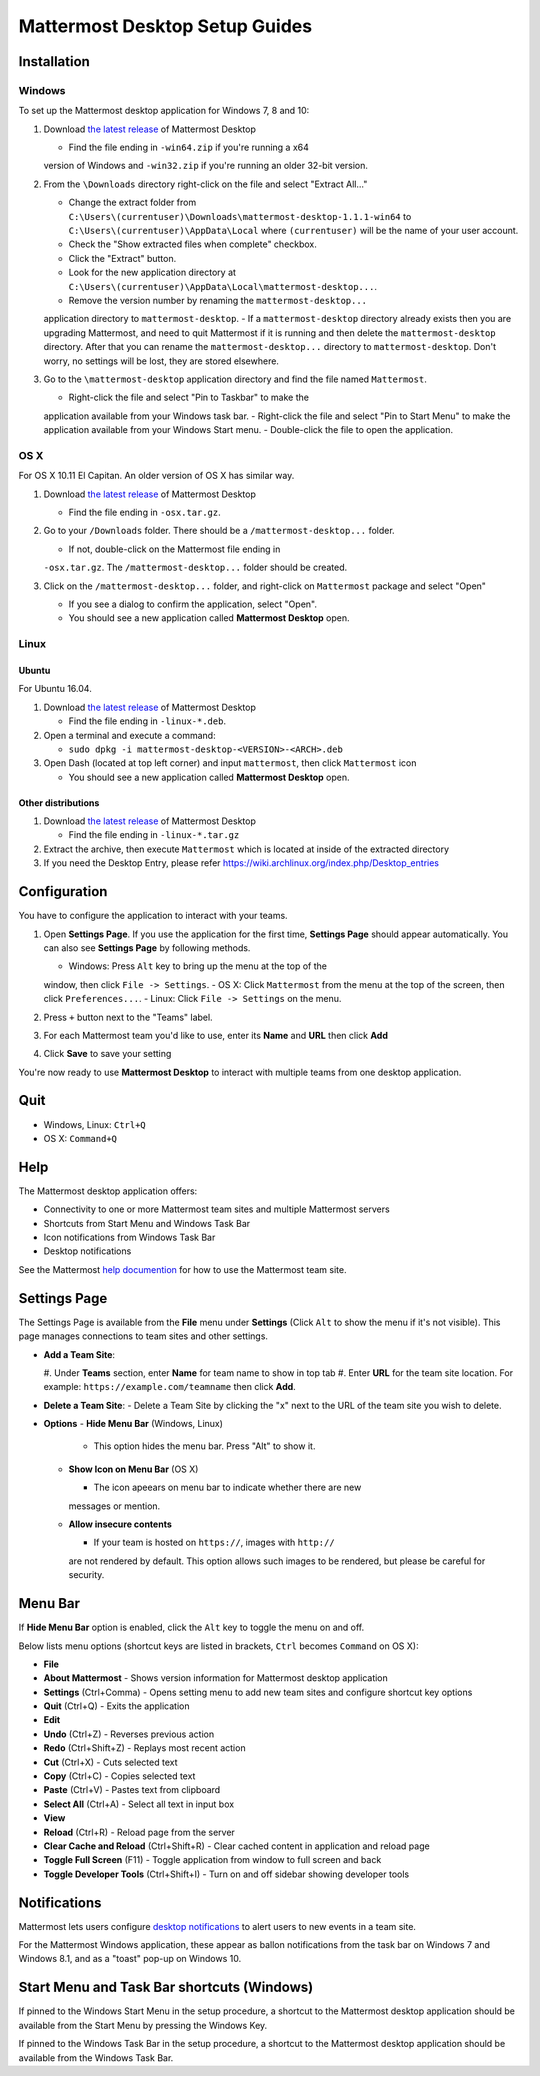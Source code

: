 Mattermost Desktop Setup Guides
===============================

Installation
------------

Windows
~~~~~~~

To set up the Mattermost desktop application for Windows 7, 8 and 10:

#. Download `the latest
   release <https://github.com/mattermost/desktop/releases>`__ of
   Mattermost Desktop

   -  Find the file ending in ``-win64.zip`` if you're running a x64
   version of Windows and ``-win32.zip`` if you're running an older
   32-bit version.

#. From the ``\Downloads`` directory right-click on the file and select
   "Extract All..."

   -  Change the extract folder from ``C:\Users\(currentuser)\Downloads\mattermost-desktop-1.1.1-win64`` to ``C:\Users\(currentuser)\AppData\Local`` where ``(currentuser)`` will be the name of your user account.
   -  Check the "Show extracted files when complete" checkbox.
   -  Click the "Extract" button.
   -  Look for the new application directory at ``C:\Users\(currentuser)\AppData\Local\mattermost-desktop...``.
   -  Remove the version number by renaming the ``mattermost-desktop...``
   application directory to ``mattermost-desktop``.
   -  If a ``mattermost-desktop`` directory already exists then you are
   upgrading Mattermost, and need to quit Mattermost if it is running
   and then delete the ``mattermost-desktop`` directory. After that you
   can rename the ``mattermost-desktop...`` directory to
   ``mattermost-desktop``. Don't worry, no settings will be lost, they
   are stored elsewhere.

#. Go to the ``\mattermost-desktop`` application directory and find the
   file named ``Mattermost``.

   -  Right-click the file and select "Pin to Taskbar" to make the
   application available from your Windows task bar.
   -  Right-click the file and select "Pin to Start Menu" to make the
   application available from your Windows Start menu.
   -  Double-click the file to open the application.

OS X
~~~~

For OS X 10.11 El Capitan. An older version of OS X has similar way.

#. Download `the latest
   release <https://github.com/mattermost/desktop/releases>`__ of
   Mattermost Desktop

   -  Find the file ending in ``-osx.tar.gz``.

#. Go to your ``/Downloads`` folder. There should be a
   ``/mattermost-desktop...`` folder.

   -  If not, double-click on the Mattermost file ending in
   ``-osx.tar.gz``.
   The ``/mattermost-desktop...`` folder should be created.

#. Click on the ``/mattermost-desktop...`` folder, and right-click on
   ``Mattermost`` package and select "Open"

   -  If you see a dialog to confirm the application, select "Open".
   -  You should see a new application called **Mattermost Desktop** open.

Linux
~~~~~

Ubuntu
^^^^^^

For Ubuntu 16.04.

#. Download `the latest
   release <https://github.com/mattermost/desktop/releases>`__ of
   Mattermost Desktop

   -  Find the file ending in ``-linux-*.deb``.

#. Open a terminal and execute a command:

   -  ``sudo dpkg -i mattermost-desktop-<VERSION>-<ARCH>.deb``

#. Open Dash (located at top left corner) and input ``mattermost``, then
   click ``Mattermost`` icon

   -  You should see a new application called **Mattermost Desktop** open.

Other distributions
^^^^^^^^^^^^^^^^^^^

#. Download `the latest
   release <https://github.com/mattermost/desktop/releases>`__ of
   Mattermost Desktop

   -  Find the file ending in ``-linux-*.tar.gz``

#. Extract the archive, then execute ``Mattermost`` which is located at
   inside of the extracted directory

#. If you need the Desktop Entry, please refer
   https://wiki.archlinux.org/index.php/Desktop_entries

Configuration
-------------

You have to configure the application to interact with your teams.

#. Open **Settings Page**. If you use the application for the first
   time, **Settings Page** should appear automatically.
   You can also see **Settings Page** by following methods.

   -  Windows: Press ``Alt`` key to bring up the menu at the top of the
   window, then click ``File -> Settings``.
   -  OS X: Click ``Mattermost`` from the menu at the top of the screen,
   then click ``Preferences...``.
   -  Linux: Click ``File -> Settings`` on the menu.

#. Press ``+`` button next to the "Teams" label.

#. For each Mattermost team you'd like to use, enter its **Name** and
   **URL** then click **Add**

#. Click **Save** to save your setting

You're now ready to use **Mattermost Desktop** to interact with multiple
teams from one desktop application.

Quit
----

-  Windows, Linux: ``Ctrl+Q``
-  OS X: ``Command+Q``

Help
----

The Mattermost desktop application offers:

-  Connectivity to one or more Mattermost team sites and multiple
   Mattermost servers
-  Shortcuts from Start Menu and Windows Task Bar
-  Icon notifications from Windows Task Bar
-  Desktop notifications

See the Mattermost `help
documention <http://docs.mattermost.com/help/getting-started/signing-in.html>`__
for how to use the Mattermost team site.

Settings Page
-------------

The Settings Page is available from the **File** menu under **Settings**
(Click ``Alt`` to show the menu if it's not visible). This page manages
connections to team sites and other settings.

-  **Add a Team Site**:

   #. Under **Teams** section, enter **Name** for team name to show in top
   tab
   #. Enter **URL** for the team site location. For example:
   ``https://example.com/teamname`` then click **Add**.

-  **Delete a Team Site**:
   -  Delete a Team Site by clicking the "x" next to the URL of the team
   site you wish to delete.
-  **Options**
   -  **Hide Menu Bar** (Windows, Linux)

      -  This option hides the menu bar. Press "Alt" to show it.

   -  **Show Icon on Menu Bar** (OS X)

      -  The icon apeears on menu bar to indicate whether there are new
      messages or mention.

   -  **Allow insecure contents**

      -  If your team is hosted on ``https://``, images with ``http://``
      are not rendered by default.
      This option allows such images to be rendered, but please be
      careful for security.

Menu Bar
--------

If **Hide Menu Bar** option is enabled, click the ``Alt`` key to toggle
the menu on and off.

Below lists menu options (shortcut keys are listed in brackets, ``Ctrl``
becomes ``Command`` on OS X):

-  **File**
-  **About Mattermost** - Shows version information for Mattermost
   desktop application
-  **Settings** (Ctrl+Comma) - Opens setting menu to add new team sites
   and configure shortcut key options
-  **Quit** (Ctrl+Q) - Exits the application
-  **Edit**
-  **Undo** (Ctrl+Z) - Reverses previous action
-  **Redo** (Ctrl+Shift+Z) - Replays most recent action
-  **Cut** (Ctrl+X) - Cuts selected text
-  **Copy** (Ctrl+C) - Copies selected text
-  **Paste** (Ctrl+V) - Pastes text from clipboard
-  **Select All** (Ctrl+A) - Select all text in input box
-  **View**
-  **Reload** (Ctrl+R) - Reload page from the server
-  **Clear Cache and Reload** (Ctrl+Shift+R) - Clear cached content in
   application and reload page
-  **Toggle Full Screen** (F11) - Toggle application from window to full
   screen and back
-  **Toggle Developer Tools** (Ctrl+Shift+I) - Turn on and off sidebar
   showing developer tools

Notifications
-------------

Mattermost lets users configure `desktop
notifications <http://docs.mattermost.com/help/getting-started/configuring-notifications.html#desktop-notifications>`__
to alert users to new events in a team site.

For the Mattermost Windows application, these appear as ballon
notifications from the task bar on Windows 7 and Windows 8.1, and as a
"toast" pop-up on Windows 10.

Start Menu and Task Bar shortcuts (Windows)
-------------------------------------------

If pinned to the Windows Start Menu in the setup procedure, a shortcut
to the Mattermost desktop application should be available from the Start
Menu by pressing the Windows Key.

If pinned to the Windows Task Bar in the setup procedure, a shortcut to
the Mattermost desktop application should be available from the Windows
Task Bar.
